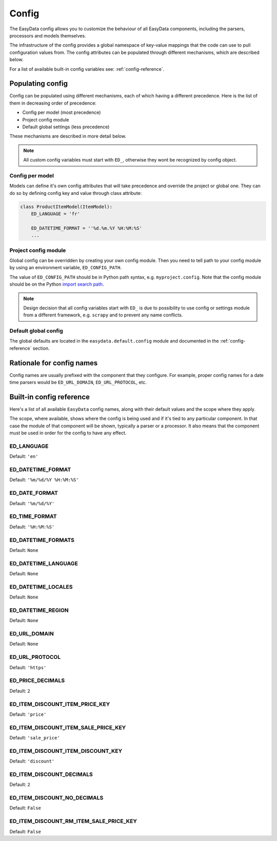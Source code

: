 .. _`config`:

======
Config
======

The EasyData config allows you to customize the behaviour of all EasyData
components, including the parsers, processors and models themselves.

The infrastructure of the config provides a global namespace of key-value mappings
that the code can use to pull configuration values from. The config attributes can be
populated through different mechanisms, which are described below.

For a list of available built-in config variables see: :ref:`config-reference`.

Populating config
=================
Config can be populated using different mechanisms, each of which having a different
precedence. Here is the list of them in decreasing order of precedence:

* Config per model (most precedence)
* Project config module
* Default global settings (less precedence)

These mechanisms are described in more detail below.

.. note::

    All custom config variables must start with ``ED_``, otherwise they wont be
    recognized by config object.

Config per model
----------------
Models can define it's own config attributes that will take precedence and override the
project or global one. They can do so by defining config key and value through class
attribute:

.. code-block:: python

    class ProductItemModel(ItemModel):
        ED_LANGUAGE = 'fr'

        ED_DATETIME_FORMAT = ''%d.%m.%Y %H:%M:%S'
        ...

Project config module
---------------------
Global config can be overridden by creating your own config module. Then you need to
tell path to your config module by using an environment variable, ``ED_CONFIG_PATH``.

The value of ``ED_CONFIG_PATH`` should be in Python path syntax, e.g. ``myproject.config``.
Note that the config module should be on the Python
`import search path <https://docs.python.org/3/tutorial/modules.html#tut-searchpath>`_.

.. note::

    Design decision that all config variables start with ``ED_`` is due to possibility
    to use config or settings module from a different framework, e.g. ``scrapy``
    and to prevent any name conflicts.

Default global config
---------------------
The global defaults are located in the ``easydata.default.config`` module and
documented in the :ref:`config-reference` section.


Rationale for config names
==========================
Config names are usually prefixed with the component that they configure. For
example, proper config names for a date time parsers would be ``ED_URL_DOMAIN``,
``ED_URL_PROTOCOL``, etc.


.. _config-reference:

Built-in config reference
=========================
Here's a list of all available ``EasyData`` config names, along with their default values
and the scope where they apply.

The scope, where available, shows where the config is being used and if it's tied
to any particular component. In that case the module of that component will be
shown, typically a parser or a processor. It also means that the component must
be used in order for the config to have any effect.

.. _config-ed-language:

ED_LANGUAGE
-----------
Default: ``'en'``

.. _config-ed-datetime-format:

ED_DATETIME_FORMAT
------------------
Default: ``'%m/%d/%Y %H:%M:%S'``

.. _config-ed-date-format:

ED_DATE_FORMAT
--------------
Default: ``'%m/%d/%Y'``

.. _config-ed-time-format:

ED_TIME_FORMAT
--------------
Default: ``'%H:%M:%S'``

.. _config-ed-datetime-formats:

ED_DATETIME_FORMATS
-------------------
Default: ``None``

.. _config-ed-datetime-language:

ED_DATETIME_LANGUAGE
--------------------
Default: ``None``

.. _config-ed-datetime-locales:

ED_DATETIME_LOCALES
-------------------
Default: ``None``

.. _config-ed-datetime-region:

ED_DATETIME_REGION
------------------
Default: ``None``

.. _config-ed-url-domain:

ED_URL_DOMAIN
-------------
Default: ``None``

.. _config-ed-url-protocol:

ED_URL_PROTOCOL
---------------
Default: ``'https'``

.. _config-ed-price-decimals:

ED_PRICE_DECIMALS
-----------------
Default: ``2``

.. _config-ed-item-discount-item-price-key:

ED_ITEM_DISCOUNT_ITEM_PRICE_KEY
-------------------------------
Default: ``'price'``

.. _config-ed-item-discount-item-sale-price-key:

ED_ITEM_DISCOUNT_ITEM_SALE_PRICE_KEY
------------------------------------
Default: ``'sale_price'``

.. _config-ed-item-discount-item-discount-key:

ED_ITEM_DISCOUNT_ITEM_DISCOUNT_KEY
----------------------------------
Default: ``'discount'``

.. _config-ed-item-discount-decimals:

ED_ITEM_DISCOUNT_DECIMALS
-------------------------
Default: ``2``

.. _config-ed-item-discount-no-decimals:

ED_ITEM_DISCOUNT_NO_DECIMALS
----------------------------
Default: ``False``

.. _config-ed-item-discount-rm-item-sale-price-key:

ED_ITEM_DISCOUNT_RM_ITEM_SALE_PRICE_KEY
---------------------------------------
Default: ``False``
